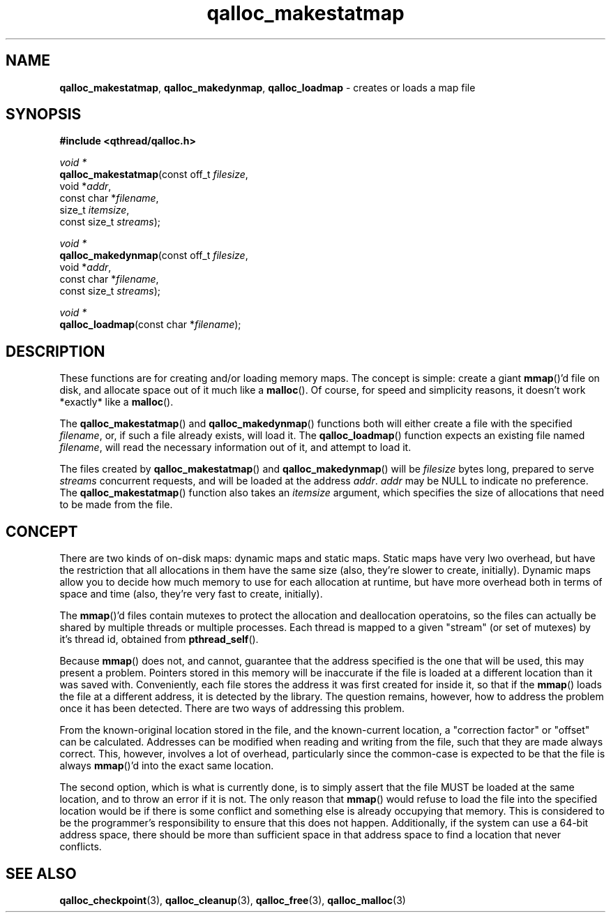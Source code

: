 .TH qalloc_makestatmap 3 "NOVEMBER 2006" libqthread "libqthread"
.SH NAME
\fBqalloc_makestatmap\fR, \fBqalloc_makedynmap\fR, \fBqalloc_loadmap\fR \- creates or loads a map file
.SH SYNOPSIS
.B #include <qthread/qalloc.h>

.I void *
.br
\fBqalloc_makestatmap\fR(const off_t \fIfilesize\fR,
.ti +19n
void *\fIaddr\fR,
.ti +19n
const char *\fIfilename\fR,
.ti +19n
size_t \fIitemsize\fR,
.ti +19n
const size_t \fIstreams\fR);
.PP
.I void *
.br
\fBqalloc_makedynmap\fR(const off_t \fIfilesize\fR,
.ti +18n
void *\fIaddr\fR,
.ti +18n
const char *\fIfilename\fR,
.ti +18n
const size_t \fIstreams\fR);
.PP
.I void *
.br
\fBqalloc_loadmap\fR(const char *\fIfilename\fR);
.SH DESCRIPTION
These functions are for creating and/or loading memory maps. The concept is
simple: create a giant \fBmmap\fR()'d file on disk, and allocate space out of
it much like a \fBmalloc\fR(). Of course, for speed and simplicity reasons, it
doesn't work *exactly* like a \fBmalloc\fR().
.PP
The \fBqalloc_makestatmap\fR() and \fBqalloc_makedynmap\fR() functions both
will either create a file with the specified \fIfilename\fR, or, if such a file
already exists, will load it. The \fBqalloc_loadmap\fR() function expects an
existing file named \fIfilename\fR, will read the necessary information out of
it, and attempt to load it.
.PP
The files created by \fBqalloc_makestatmap\fR() and \fBqalloc_makedynmap\fR()
will be \fIfilesize\fR bytes long, prepared to serve \fIstreams\fR concurrent
requests, and will be loaded at the address \fIaddr\fR. \fIaddr\fR may be NULL
to indicate no preference. The \fBqalloc_makestatmap\fR() function also takes
an \fIitemsize\fR argument, which specifies the size of allocations that need
to be made from the file.
.SH CONCEPT
There are two kinds of on-disk maps: dynamic maps and static maps. Static maps
have very lwo overhead, but have the restriction that all allocations in them
have the same size (also, they're slower to create, initially). Dynamic maps
allow you to decide how much memory to use for each allocation at runtime, but
have more overhead both in terms of space and time (also, they're very fast to
create, initially).
.PP
The \fBmmap\fR()'d files contain mutexes to protect the allocation and deallocation
operatoins, so the files can actually be shared by multiple threads or multiple
processes. Each thread is mapped to a given "stream" (or set of mutexes) by
it's thread id, obtained from \fBpthread_self\fR().
.PP
Because \fBmmap\fR() does not, and cannot, guarantee that the address specified is
the one that will be used, this may present a problem. Pointers stored in this
memory will be inaccurate if the file is loaded at a different location than it
was saved with. Conveniently, each file stores the address it was first created
for inside it, so that if the \fBmmap\fR() loads the file at a different address, it
is detected by the library. The question remains, however, how to address the
problem once it has been detected. There are two ways of addressing this
problem.
.PP
From the known-original location stored in the file, and the known-current
location, a "correction factor" or "offset" can be calculated. Addresses can be
modified when reading and writing from the file, such that they are made always
correct. This, however, involves a lot of overhead, particularly since the
common-case is expected to be that the file is always \fBmmap\fR()'d into the exact
same location.
.PP
The second option, which is what is currently done, is to simply assert that
the file MUST be loaded at the same location, and to throw an error if it is
not. The only reason that \fBmmap\fR() would refuse to load the file into the
specified location would be if there is some conflict and something else is
already occupying that memory. This is considered to be the programmer's
responsibility to ensure that this does not happen. Additionally, if the system
can use a 64-bit address space, there should be more than sufficient space in
that address space to find a location that never conflicts.
.SH "SEE ALSO"
.BR qalloc_checkpoint (3),
.BR qalloc_cleanup (3),
.BR qalloc_free (3),
.BR qalloc_malloc (3)
